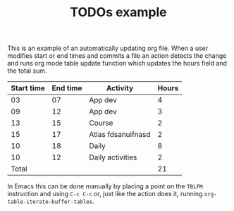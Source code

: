#+TITLE: TODOs example

This is an example of an automatically updating org file.  When a user
modifies start or end times and commits a file an action detects the
change and runs org mode table update function which updates the hours
field and the total sum.

| Start time | End time | Activity           | Hours |
|------------+----------+--------------------+-------|
|         03 |       07 | App dev            |     4 |
|         09 |       12 | App dev            |     3 |
|         13 |       15 | Course             |     2 |
|         15 |       17 | Atlas fdsanuifnasd |     2 |
|         10 |       18 | Daily              |     8 |
|         10 |       12 | Daily activities   |     2 |
|------------+----------+--------------------+-------|
|      Total |          |                    |    21 |
#+TBLFM: @>$4=vsum(@2$4..@>>$4)::$4=($2 - $1)

In Emacs this can be done manually by placing a point on the =TBLFM=
instruction and using =C-c C-c= or, just like the action does it,
running =org-table-iterate-buffer-tables=.
